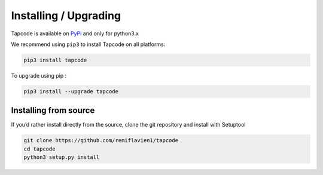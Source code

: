 Installing / Upgrading 
========================

Tapcode is available on `PyPi <https://pypi.org/project/mitrecve/>`_ and only for python3.x

We recommend using ``pip3`` to install Tapcode on all platforms:

.. code-block:: sh

    pip3 install tapcode


To upgrade using pip : 

.. code-block:: sh

    pip3 install --upgrade tapcode


Installing from source
-----------------------

If you’d rather install directly from the source, clone the git repository and install with Setuptool

.. code-block:: sh

    git clone https://github.com/remiflavien1/tapcode
    cd tapcode
    python3 setup.py install


